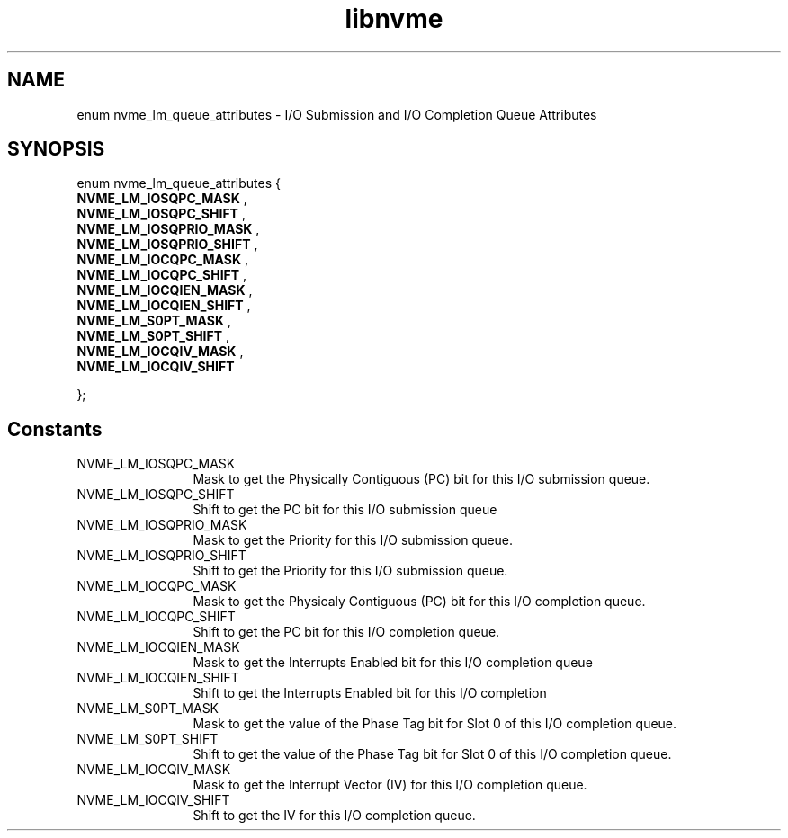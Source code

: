.TH "libnvme" 9 "enum nvme_lm_queue_attributes" "April 2025" "API Manual" LINUX
.SH NAME
enum nvme_lm_queue_attributes \- I/O Submission and I/O Completion Queue Attributes
.SH SYNOPSIS
enum nvme_lm_queue_attributes {
.br
.BI "    NVME_LM_IOSQPC_MASK"
, 
.br
.br
.BI "    NVME_LM_IOSQPC_SHIFT"
, 
.br
.br
.BI "    NVME_LM_IOSQPRIO_MASK"
, 
.br
.br
.BI "    NVME_LM_IOSQPRIO_SHIFT"
, 
.br
.br
.BI "    NVME_LM_IOCQPC_MASK"
, 
.br
.br
.BI "    NVME_LM_IOCQPC_SHIFT"
, 
.br
.br
.BI "    NVME_LM_IOCQIEN_MASK"
, 
.br
.br
.BI "    NVME_LM_IOCQIEN_SHIFT"
, 
.br
.br
.BI "    NVME_LM_S0PT_MASK"
, 
.br
.br
.BI "    NVME_LM_S0PT_SHIFT"
, 
.br
.br
.BI "    NVME_LM_IOCQIV_MASK"
, 
.br
.br
.BI "    NVME_LM_IOCQIV_SHIFT"

};
.SH Constants
.IP "NVME_LM_IOSQPC_MASK" 12
Mask to get the Physically Contiguous (PC) bit for this I/O
submission queue.
.IP "NVME_LM_IOSQPC_SHIFT" 12
Shift to get the PC bit for this I/O submission queue
.IP "NVME_LM_IOSQPRIO_MASK" 12
Mask to get the Priority for this I/O submission queue.
.IP "NVME_LM_IOSQPRIO_SHIFT" 12
Shift to get the Priority for this I/O submission queue.
.IP "NVME_LM_IOCQPC_MASK" 12
Mask to get the Physicaly Contiguous (PC) bit for this I/O
completion queue.
.IP "NVME_LM_IOCQPC_SHIFT" 12
Shift to get the PC bit for this I/O completion queue.
.IP "NVME_LM_IOCQIEN_MASK" 12
Mask to get the Interrupts Enabled bit for this I/O completion
queue
.IP "NVME_LM_IOCQIEN_SHIFT" 12
Shift to get the Interrupts Enabled bit for this I/O completion
.IP "NVME_LM_S0PT_MASK" 12
Mask to get the value of the Phase Tag bit for Slot 0 of this I/O
completion queue.
.IP "NVME_LM_S0PT_SHIFT" 12
Shift to get the value of the Phase Tag bit for Slot 0 of this I/O
completion queue.
.IP "NVME_LM_IOCQIV_MASK" 12
Mask to get the Interrupt Vector (IV) for this I/O completion
queue.
.IP "NVME_LM_IOCQIV_SHIFT" 12
Shift to get the IV for this I/O completion queue.
